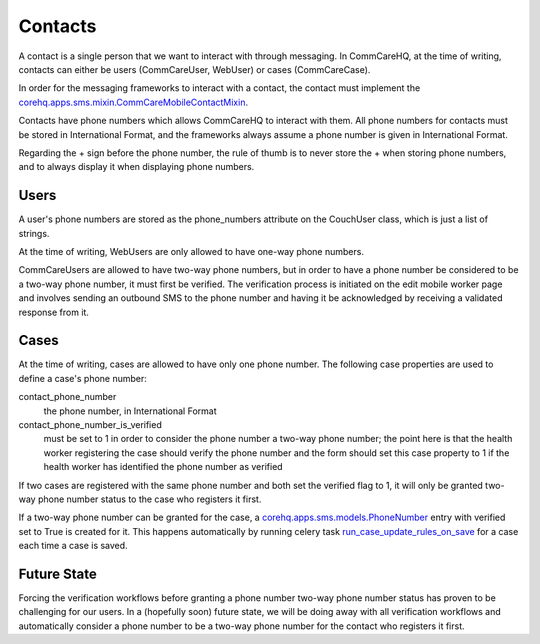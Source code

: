 Contacts
========

A contact is a single person that we want to interact with through messaging. In CommCareHQ, at the time of
writing, contacts can either be users (CommCareUser, WebUser) or cases (CommCareCase).

In order for the messaging frameworks to interact with a contact, the contact must implement the
`corehq.apps.sms.mixin.CommCareMobileContactMixin <https://github.com/dimagi/commcare-hq/blob/master/corehq/apps/sms/mixin.py>`_.

Contacts have phone numbers which allows CommCareHQ to interact with them. All phone numbers for contacts
must be stored in International Format, and the frameworks always assume a phone number is given in
International Format.

Regarding the + sign before the phone number, the rule of thumb is to never store the + when storing
phone numbers, and to always display it when displaying phone numbers.

Users
^^^^^

A user's phone numbers are stored as the phone_numbers attribute on the CouchUser class, which is just a
list of strings.

At the time of writing, WebUsers are only allowed to have one-way phone numbers.

CommCareUsers are allowed to have two-way phone numbers, but in order to have a phone number be considered
to be a two-way phone number, it must first be verified. The verification process is initiated on the
edit mobile worker page and involves sending an outbound SMS to the phone number and having it be
acknowledged by receiving a validated response from it.

Cases
^^^^^

At the time of writing, cases are allowed to have only one phone number. The following case properties are
used to define a case's phone number:

contact_phone_number
    the phone number, in International Format

contact_phone_number_is_verified
    must be set to 1 in order to consider the phone number a two-way phone number; the point here is that
    the health worker registering the case should verify the phone number and the form should set this
    case property to 1 if the health worker has identified the phone number as verified

If two cases are registered with the same phone number and both set the verified flag to 1, it will only
be granted two-way phone number status to the case who registers it first.

If a two-way phone number can be granted for the case, a `corehq.apps.sms.models.PhoneNumber <https://github.com/dimagi/commcare-hq/blob/master/corehq/apps/sms/models.py>`_
entry with verified set to True is created for it. This happens automatically by running celery task
`run_case_update_rules_on_save <https://github.com/dimagi/commcare-hq/blob/master/corehq/apps/data_interfaces/tasks.py#L202>`_
for a case each time a case is saved.

Future State
^^^^^^^^^^^^

Forcing the verification workflows before granting a phone number two-way phone number status has proven to
be challenging for our users. In a (hopefully soon) future state, we will be doing away with all verification
workflows and automatically consider a phone number to be a two-way phone number for the contact who registers
it first.
